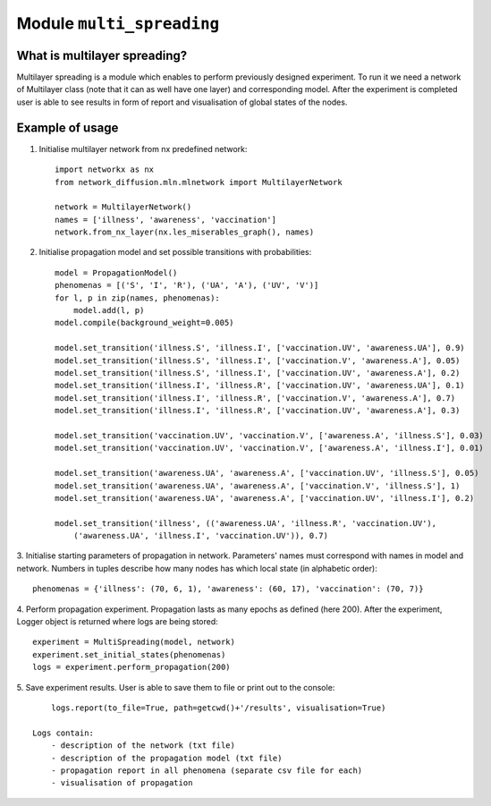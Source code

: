 
Module  ``multi_spreading``
==============================


What is multilayer spreading?
______________________________
Multilayer spreading is a module which enables to perform previously designed
experiment. To run it we need a network of Multilayer class (note that it
can as well have one layer) and corresponding model. After the experiment
is completed user is able to see results in form of report and visualisation
of global states of the nodes.

Example of usage
________________
1. Initialise multilayer network from nx predefined network::

    import networkx as nx
    from network_diffusion.mln.mlnetwork import MultilayerNetwork

    network = MultilayerNetwork()
    names = ['illness', 'awareness', 'vaccination']
    network.from_nx_layer(nx.les_miserables_graph(), names)

2. Initialise propagation model and set possible transitions with probabilities::

    model = PropagationModel()
    phenomenas = [('S', 'I', 'R'), ('UA', 'A'), ('UV', 'V')]
    for l, p in zip(names, phenomenas):
        model.add(l, p)
    model.compile(background_weight=0.005)

    model.set_transition('illness.S', 'illness.I', ['vaccination.UV', 'awareness.UA'], 0.9)
    model.set_transition('illness.S', 'illness.I', ['vaccination.V', 'awareness.A'], 0.05)
    model.set_transition('illness.S', 'illness.I', ['vaccination.UV', 'awareness.A'], 0.2)
    model.set_transition('illness.I', 'illness.R', ['vaccination.UV', 'awareness.UA'], 0.1)
    model.set_transition('illness.I', 'illness.R', ['vaccination.V', 'awareness.A'], 0.7)
    model.set_transition('illness.I', 'illness.R', ['vaccination.UV', 'awareness.A'], 0.3)

    model.set_transition('vaccination.UV', 'vaccination.V', ['awareness.A', 'illness.S'], 0.03)
    model.set_transition('vaccination.UV', 'vaccination.V', ['awareness.A', 'illness.I'], 0.01)

    model.set_transition('awareness.UA', 'awareness.A', ['vaccination.UV', 'illness.S'], 0.05)
    model.set_transition('awareness.UA', 'awareness.A', ['vaccination.V', 'illness.S'], 1)
    model.set_transition('awareness.UA', 'awareness.A', ['vaccination.UV', 'illness.I'], 0.2)

    model.set_transition('illness', (('awareness.UA', 'illness.R', 'vaccination.UV'),
        ('awareness.UA', 'illness.I', 'vaccination.UV')), 0.7)


3. Initialise starting parameters of propagation in network. Parameters' names
must correspond with names in model and network. Numbers in tuples describe
how many nodes has which local state (in alphabetic order)::

    phenomenas = {'illness': (70, 6, 1), 'awareness': (60, 17), 'vaccination': (70, 7)}

4. Perform propagation experiment. Propagation lasts as many epochs as
defined (here 200). After the experiment, Logger object is returned where logs
are being stored::

    experiment = MultiSpreading(model, network)
    experiment.set_initial_states(phenomenas)
    logs = experiment.perform_propagation(200)

5. Save experiment results. User is able to save them to file or print out to
the console::

        logs.report(to_file=True, path=getcwd()+'/results', visualisation=True)

    Logs contain:
        - description of the network (txt file)
        - description of the propagation model (txt file)
        - propagation report in all phenomena (separate csv file for each)
        - visualisation of propagation


.. figure:: images/multi_spreading.png
    :width: 600
